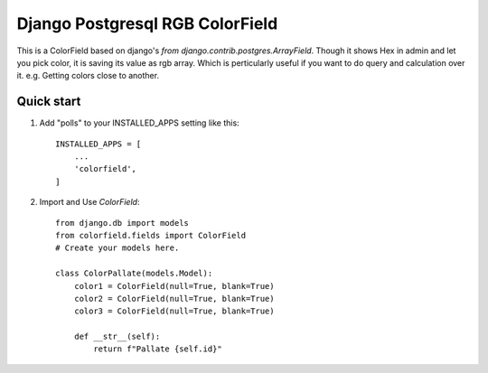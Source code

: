 =====
Django Postgresql RGB ColorField
=====

This is a ColorField based on django's `from django.contrib.postgres.ArrayField`. Though it shows Hex in admin and let you pick color, it is saving its value as rgb array. Which is perticularly useful if you want to do query and calculation over it. e.g. Getting colors close to another.


Quick start
-----------

1. Add "polls" to your INSTALLED_APPS setting like this::

    INSTALLED_APPS = [
        ...
        'colorfield',
    ]

2. Import and Use `ColorField`::

     from django.db import models
     from colorfield.fields import ColorField
     # Create your models here.

     class ColorPallate(models.Model):
         color1 = ColorField(null=True, blank=True)
         color2 = ColorField(null=True, blank=True)
         color3 = ColorField(null=True, blank=True)
    
         def __str__(self):
             return f"Pallate {self.id}"
